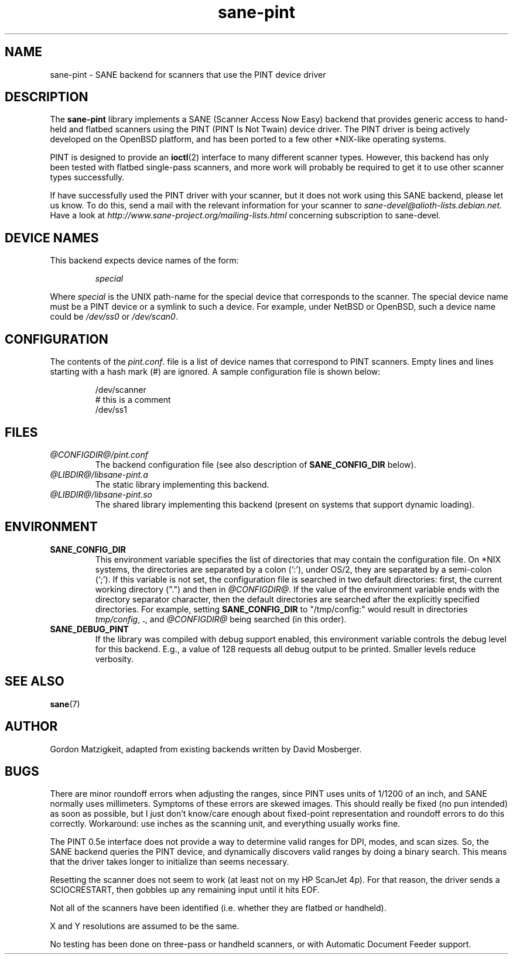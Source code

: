 .TH sane\-pint 5 "14 Jul 2008" "@PACKAGEVERSION@" "SANE Scanner Access Now Easy"
.IX sane\-pint
.SH NAME
sane\-pint \- SANE backend for scanners that use the PINT device driver
.SH DESCRIPTION
The
.B sane\-pint
library implements a SANE (Scanner Access Now Easy) backend that
provides generic access to hand-held and flatbed scanners using the
PINT (PINT Is Not Twain) device driver.  The PINT driver is being
actively developed on the OpenBSD platform, and has been ported to a
few other *NIX-like operating systems.
.PP
PINT is designed to provide an
.BR ioctl (2)
interface to many different scanner types.  However, this backend has
only been tested with flatbed single-pass scanners, and more work will
probably be required to get it to use other scanner types
successfully.
.PP
If have successfully used the PINT driver with your scanner, but it
does not work using this SANE backend, please let us know.  To do
this, send a mail with the relevant information for your scanner to
.IR sane\-devel@alioth-lists.debian.net .
Have a look at
.I http://www.sane\-project.org/mailing\-lists.html
concerning subscription to sane\-devel.

.SH "DEVICE NAMES"
This backend expects device names of the form:
.PP
.RS
.I special
.RE
.PP
Where
.I special
is the UNIX path-name for the special device that corresponds to the
scanner.  The special device name must be a PINT device or a symlink
to such a device.  For example, under NetBSD or OpenBSD, such a device
name could be
.I /dev/ss0
or
.IR /dev/scan0 .
.SH CONFIGURATION
The contents of the
.IR pint.conf .
file is a list of device names that correspond to PINT
scanners.  Empty lines and lines starting with a hash mark (#) are
ignored.  A sample configuration file is shown below:
.PP
.RS
/dev/scanner
.br
# this is a comment
.br
/dev/ss1
.RE
.SH FILES
.TP
.I @CONFIGDIR@/pint.conf
The backend configuration file (see also description of
.B SANE_CONFIG_DIR
below).
.TP
.I @LIBDIR@/libsane\-pint.a
The static library implementing this backend.
.TP
.I @LIBDIR@/libsane\-pint.so
The shared library implementing this backend (present on systems that
support dynamic loading).
.SH ENVIRONMENT
.TP
.B SANE_CONFIG_DIR
This environment variable specifies the list of directories that may
contain the configuration file.  On *NIX systems, the directories are
separated by a colon (`:'), under OS/2, they are separated by a
semi-colon (`;').  If this variable is not set, the configuration file
is searched in two default directories: first, the current working
directory (".") and then in
.IR @CONFIGDIR@ .
If the value of the
environment variable ends with the directory separator character, then
the default directories are searched after the explicitly specified
directories.  For example, setting
.B SANE_CONFIG_DIR
to "/tmp/config:" would result in directories
.IR "tmp/config" ,
.BR "." ,
and
.I "@CONFIGDIR@"
being searched (in this order).
.TP
.B SANE_DEBUG_PINT
If the library was compiled with debug support enabled, this
environment variable controls the debug level for this backend.  E.g.,
a value of 128 requests all debug output to be printed.  Smaller
levels reduce verbosity.

.SH SEE ALSO
.BR sane (7)

.SH AUTHOR
Gordon Matzigkeit, adapted from existing backends written by David
Mosberger.
.SH BUGS

There are minor roundoff errors when adjusting the ranges, since
PINT uses units of 1/1200 of an inch, and SANE normally uses
millimeters.  Symptoms of these errors are skewed images.  This should
really be fixed (no pun intended) as soon as possible, but I just
don't know/care enough about fixed-point representation and roundoff
errors to do this correctly.  Workaround: use inches as the scanning
unit, and everything usually works fine.

The PINT 0.5e interface does not provide a way to determine valid
ranges for DPI, modes, and scan sizes.  So, the SANE backend queries
the PINT device, and dynamically discovers valid ranges by doing a
binary search.  This means that the driver takes longer to initialize
than seems necessary.

Resetting the scanner does not seem to work (at least not on my HP
ScanJet 4p).  For that reason, the driver sends a SCIOCRESTART, then
gobbles up any remaining input until it hits EOF.

Not all of the scanners have been identified (i.e. whether they are
flatbed or handheld).

X and Y resolutions are assumed to be the same.

No testing has been done on three-pass or handheld scanners, or with
Automatic Document Feeder support.
